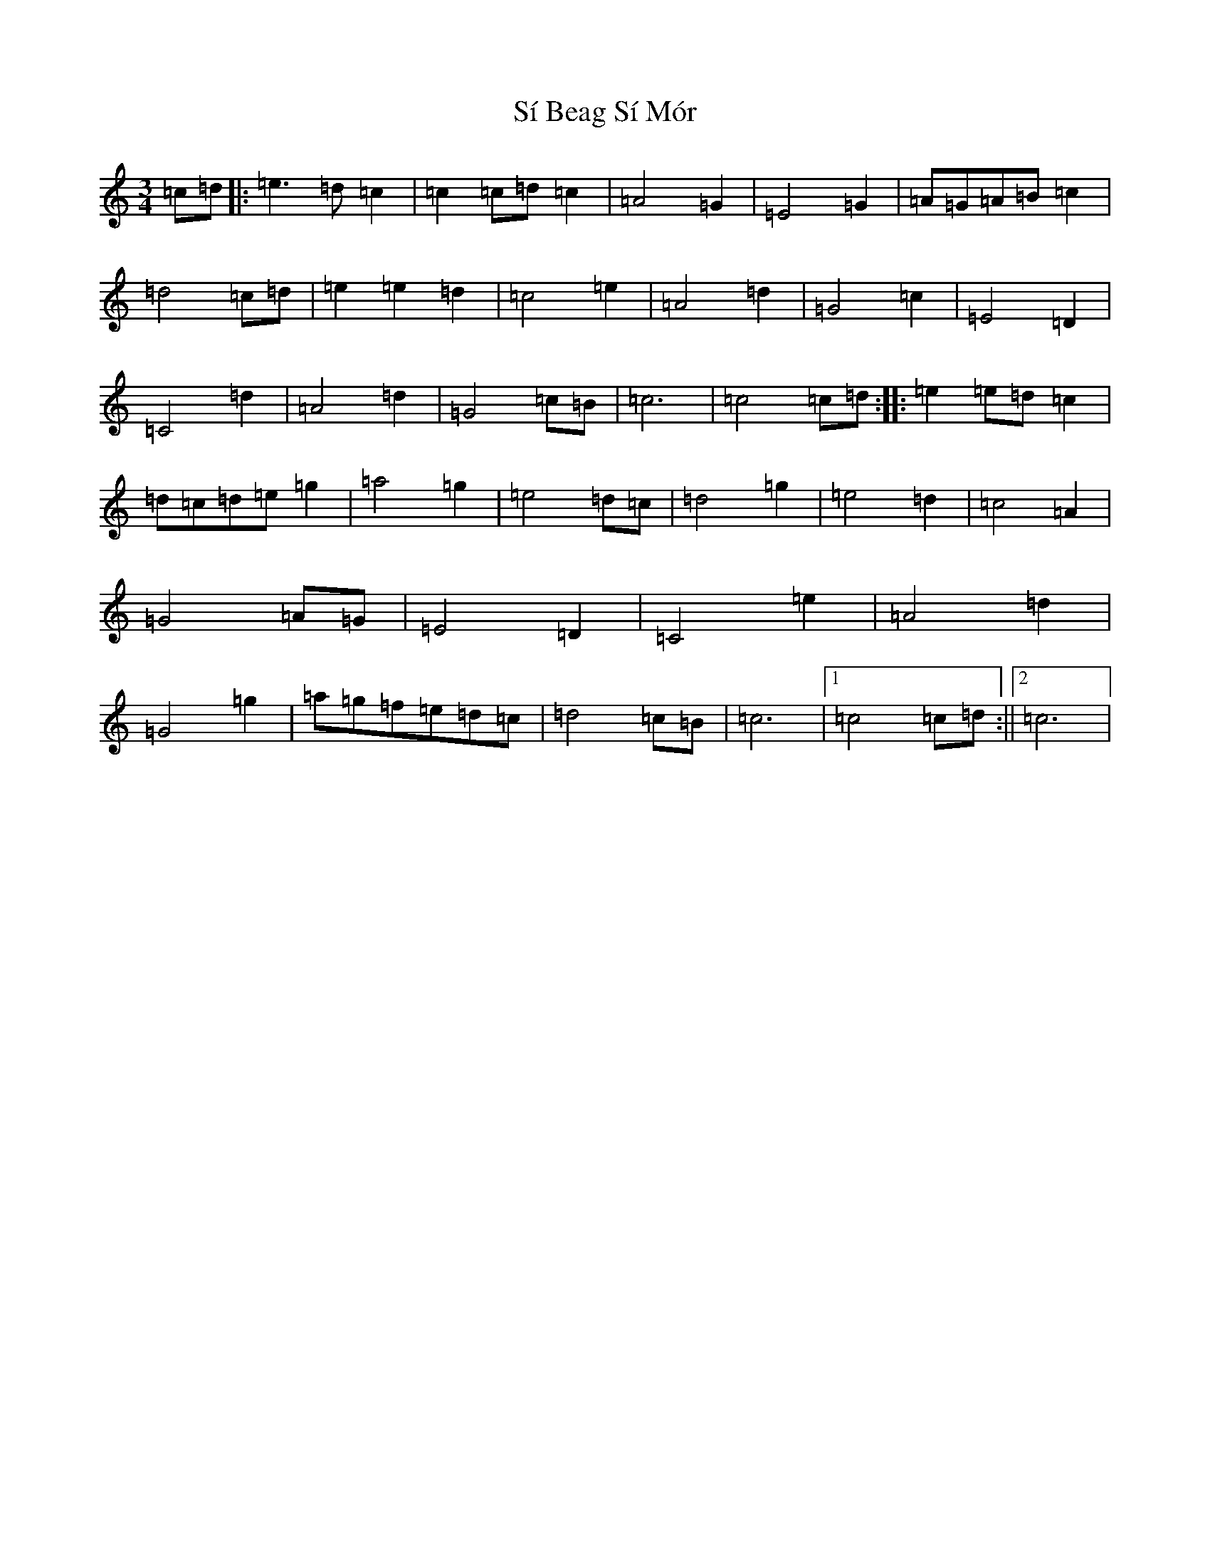 X: 19416
T: Sí Beag Sí Mór
S: https://thesession.org/tunes/449#setting449
Z: D Major
R: waltz
M: 3/4
L: 1/8
K: C Major
=c=d|:=e3=d=c2|=c2=c=d=c2|=A4=G2|=E4=G2|=A=G=A=B=c2|=d4=c=d|=e2=e2=d2|=c4=e2|=A4=d2|=G4=c2|=E4=D2|=C4=d2|=A4=d2|=G4=c=B|=c6|=c4=c=d:||:=e2=e=d=c2|=d=c=d=e=g2|=a4=g2|=e4=d=c|=d4=g2|=e4=d2|=c4=A2|=G4=A=G|=E4=D2|=C4=e2|=A4=d2|=G4=g2|=a=g=f=e=d=c|=d4=c=B|=c6|1=c4=c=d:||2=c6|
